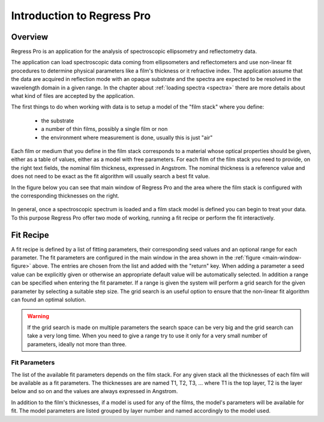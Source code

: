 Introduction to Regress Pro
===========================

Overview
--------

Regress Pro is an application for the analysis of spectroscopic ellipsometry and reflectometry data.

The application can load spectroscopic data coming from ellipsometers and reflectometers and use non-linear fit procedures to determine physical parameters like a film's thickness or it refractive index.
The application assume that the data are acquired in reflection mode with an opaque substrate and the spectra are expected to be resolved in the wavelength domain in a given range.
In the chapter about :ref:`loading spectra <spectra>` there are more details about what kind of files are accepted by the application.

The first things to do when working with data is to setup a model of the "film stack" where you define:

  - the substrate
  - a number of thin films, possibly a single film or non
  - the environment where measurement is done, usually this is just "air"

Each film or medium that you define in the film stack corresponds to a material whose optical properties should be given, either as a table of values, either as a model with free parameters.
For each film of the film stack you need to provide, on the right text fields, the nominal film thickness, expressed in Angstrom.
The nominal thickness is a reference value and does not need to be exact as the fit algorithm will usually search a best fit value.

In the figure below you can see that main window of Regress Pro and the area where the film stack is configured with the corresponding thicknesses on the right.

.. _main-window-figure:

.. figure:: regress-pro-illustrated-window.png

In general, once a spectroscopic spectrum is loaded and a film stack model is defined you can begin to treat your data.
To this purpose Regress Pro offer two mode of working, running a fit recipe or perform the fit interactively.

Fit Recipe
----------

A fit recipe is defined by a list of fitting parameters, their corresponding seed values and an optional range for each parameter.
The fit parameters are configured in the main window in the area shown in the :ref:`figure <main-window-figure>` above.
The entries are chosen from the list and added with the "return" key.
When adding a parameter a seed value can be explicitly given or otherwise an appropriate default value will be automatically selected.
In addition a range can be specified when entering the fit parameter.
If a range is given the system will perform a grid search for the given parameter by selecting a suitable step size.
The grid search is an useful option to ensure that the non-linear fit algorithm can found an optimal solution.

.. warning::

    If the grid search is made on multiple parameters the search space can be very big and the grid search can take a very long time.
    When you need to give a range try to use it only for a very small number of parameters, ideally not more than three.

Fit Parameters
~~~~~~~~~~~~~~

The list of the available fit parameters depends on the film stack.
For any given stack all the thicknesses of each film will be available as a fit parameters.
The thicknesses are are named T1, T2, T3, ... where T1 is the top layer, T2 is the layer below and so on and the values are always expressed in Angstrom.

In addition to the film's thicknesses, if a model is used for any of the films, the model's parameters will be available for fit.
The model parameters are listed grouped by layer number and named accordingly to the model used.
